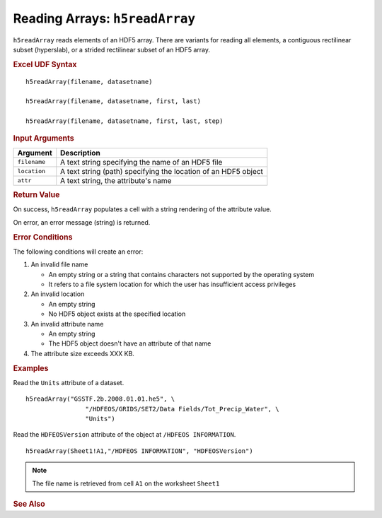 
.. _h5readArray:

Reading Arrays: ``h5readArray``
-------------------------------

``h5readArray`` reads elements of an HDF5 array. There are variants for
reading all elements, a contiguous rectilinear subset (hyperslab), or
a strided rectilinear subset of an HDF5 array.

.. rubric:: Excel UDF Syntax

::

  h5readArray(filename, datasetname)

  h5readArray(filename, datasetname, first, last)

  h5readArray(filename, datasetname, first, last, step)
  
.. rubric:: Input Arguments

+------------+---------------------------------------------------------------+
|Argument    |Description                                                    |
+============+===============================================================+
|``filename``|A text string specifying the name of an HDF5 file              |
+------------+---------------------------------------------------------------+
|``location``|A text string (path) specifying the location of an HDF5 object |
+------------+---------------------------------------------------------------+
|``attr``    |A text string, the attribute's name                            |
+------------+---------------------------------------------------------------+

.. rubric:: Return Value

On success, ``h5readArray`` populates a cell with a string rendering of
the attribute value.

On error, an error message (string) is returned.

.. rubric:: Error Conditions
	    
The following conditions will create an error:

1. An invalid file name
   
   * An empty string or a string that contains characters not supported by
     the operating system
   * It refers to a file system location for which the user has insufficient
     access privileges
     
2. An invalid location
   
   * An empty string
   * No HDF5 object exists at the specified location

3. An invalid attribute name

   * An empty string
   * The HDF5 object doesn't have an attribute of that name

4. The attribute size exceeds XXX KB.
     
.. rubric:: Examples

Read the ``Units`` attribute of a dataset.

::

   h5readArray("GSSTF.2b.2008.01.01.he5", \
                   "/HDFEOS/GRIDS/SET2/Data Fields/Tot_Precip_Water", \
		   "Units")

Read the ``HDFEOSVersion`` attribute of the object at ``/HDFEOS INFORMATION``.

::

   h5readArray(Sheet1!A1,"/HDFEOS INFORMATION", "HDFEOSVersion")
   		   
.. note:: The file name is retrieved from cell ``A1`` on the worksheet ``Sheet1``

.. rubric:: See Also
